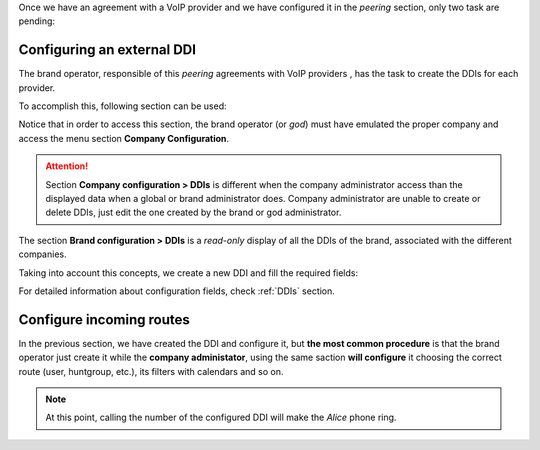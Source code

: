 Once we have an agreement with a VoIP provider and we have configured it in
the *peering* section, only two task are pending:

.. _settingup_ddi:

###########################
Configuring an external DDI
###########################

The brand operator, responsible of this *peering* agreements with VoIP providers
, has the task to create the DDIs for each provider.

To accomplish this, following section can be used:

.. ifconfig:: language == 'en'

    .. image:: img/en/ddis_company_section.png
      :align: center

.. ifconfig:: language == 'es'

    .. image:: img/es/ddis_company_section.png
      :align: center

Notice that in order to access this section, the brand operator (or *god*)
must have emulated the proper company and access the menu section **Company
Configuration**.

.. attention:: Section **Company configuration > DDIs** is different when the
   company administrator access than the displayed data when a global or brand
   administrator does. Company administrator are unable to create or delete
   DDIs, just edit the one created by the brand or god administrator.

The section **Brand configuration > DDIs** is a *read-only* display of all the
DDIs of the brand, associated with the different companies.

.. ifconfig:: language == 'en'

    .. image:: img/en/ddis_brand_section.png
      :align: center

.. ifconfig:: language == 'es'

    .. image:: img/es/ddis_brand_section.png
      :align: center

Taking into account this concepts, we create a new DDI and fill the required
fields:

.. ifconfig:: language == 'en'

    .. image:: img/en/ddis_add.png
      :align: center

.. ifconfig:: language == 'es'

    .. image:: img/es/ddis_add.png
      :align: center

.. _bill_inbound:

For detailed information about configuration fields, check :ref:`DDIs` section.

#########################
Configure incoming routes
#########################

In the previous section, we have created the DDI and configure it, but **the
most common procedure** is that the brand operator just create it while the
**company administator**, using the same saction **will configure** it choosing
the correct route (user, huntgroup, etc.), its filters with calendars and so on.

.. note:: At this point, calling the number of the configured DDI will make the
   *Alice* phone ring.
